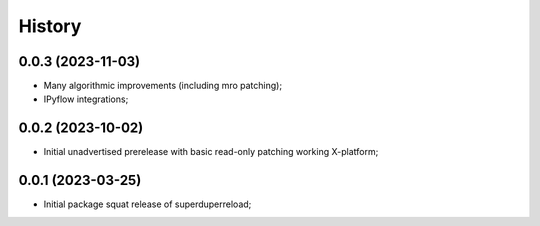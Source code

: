 History
=======

0.0.3 (2023-11-03)
--------------------
* Many algorithmic improvements (including mro patching);
* IPyflow integrations;

0.0.2 (2023-10-02)
--------------------
* Initial unadvertised prerelease with basic read-only patching working X-platform;

0.0.1 (2023-03-25)
--------------------
* Initial package squat release of superduperreload;
